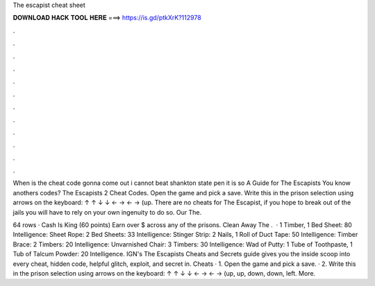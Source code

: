 The escapist cheat sheet



𝐃𝐎𝐖𝐍𝐋𝐎𝐀𝐃 𝐇𝐀𝐂𝐊 𝐓𝐎𝐎𝐋 𝐇𝐄𝐑𝐄 ===> https://is.gd/ptkXrK?112978



.



.



.



.



.



.



.



.



.



.



.



.

When is the cheat code gonna come out i cannot beat shankton state pen it is so A Guide for The Escapists You know anothers codes? The Escapists 2 Cheat Codes. Open the game and pick a save. Write this in the prison selection using arrows on the keyboard: ↑ ↑ ↓ ↓ ← → ← → (up. There are no cheats for The Escapist, if you hope to break out of the jails you will have to rely on your own ingenuity to do so. Our The.

64 rows · Cash Is King (60 points) Earn over $ across any of the prisons. Clean Away The .  · 1 Timber, 1 Bed Sheet: 80 Intelligence: Sheet Rope: 2 Bed Sheets: 33 Intelligence: Stinger Strip: 2 Nails, 1 Roll of Duct Tape: 50 Intelligence: Timber Brace: 2 Timbers: 20 Intelligence: Unvarnished Chair: 3 Timbers: 30 Intelligence: Wad of Putty: 1 Tube of Toothpaste, 1 Tub of Talcum Powder: 20 Intelligence. IGN's The Escapists Cheats and Secrets guide gives you the inside scoop into every cheat, hidden code, helpful glitch, exploit, and secret in. Cheats · 1. Open the game and pick a save. · 2. Write this in the prison selection using arrows on the keyboard: ↑ ↑ ↓ ↓ ← → ← → (up, up, down, down, left. More.
